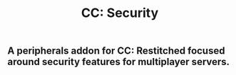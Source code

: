 #+TITLE: CC: Security
** A peripherals addon for CC: Restitched focused around security features for multiplayer servers.
